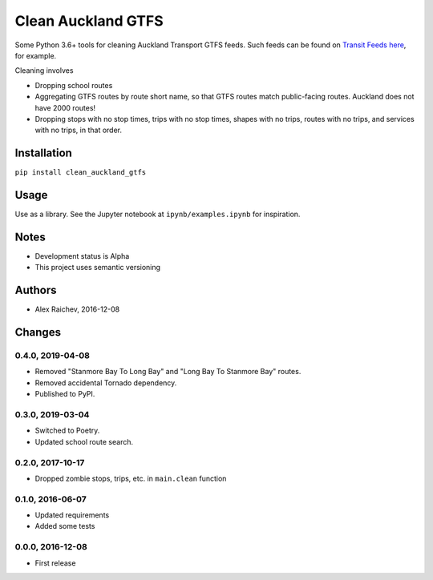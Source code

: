Clean Auckland GTFS
*******************
Some Python 3.6+ tools for cleaning Auckland Transport GTFS feeds.
Such feeds can be found on `Transit Feeds here <transitfeeds.com/p/auckland-transport/124>`_, for example.

Cleaning involves

- Dropping school routes
- Aggregating GTFS routes by route short name, so that GTFS routes match public-facing routes. Auckland does not have 2000 routes!
- Dropping stops with no stop times, trips with no stop times, shapes with no trips, routes with no trips, and services with no trips, in that order.


Installation
============
``pip install clean_auckland_gtfs``


Usage
=====
Use as a library.
See the Jupyter notebook at ``ipynb/examples.ipynb`` for inspiration.


Notes
=====
- Development status is Alpha
- This project uses semantic versioning


Authors
=======
- Alex Raichev, 2016-12-08


Changes
=======

0.4.0, 2019-04-08
-----------------
- Removed "Stanmore Bay To Long Bay" and "Long Bay To Stanmore Bay" routes.
- Removed accidental Tornado dependency.
- Published to PyPI.


0.3.0, 2019-03-04
-----------------
- Switched to Poetry.
- Updated school route search.


0.2.0, 2017-10-17
-----------------
- Dropped zombie stops, trips, etc. in ``main.clean`` function


0.1.0, 2016-06-07
-----------------
- Updated requirements
- Added some tests


0.0.0, 2016-12-08
-----------------
- First release